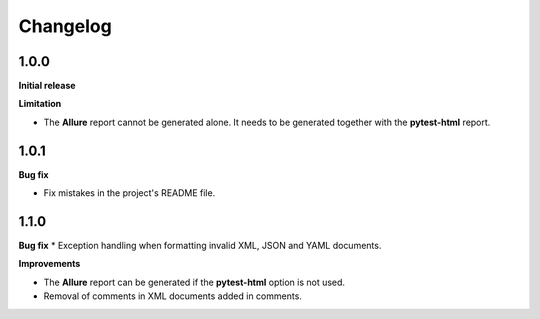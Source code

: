 =========
Changelog
=========


1.0.0
=====

**Initial release**

**Limitation**

* The **Allure** report cannot be generated alone. It needs to be generated together with the **pytest-html** report.


1.0.1
=====

**Bug fix**

* Fix mistakes in the project's README file.


1.1.0
=====

**Bug fix**
* Exception handling when formatting invalid XML, JSON and YAML documents.
 
**Improvements**

* The **Allure** report can be generated if the **pytest-html** option is not used.
* Removal of comments in XML documents added in comments.
